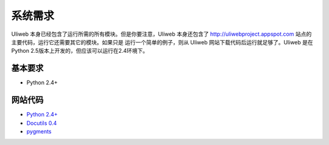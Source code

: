系统需求
===========

Uliweb 本身已经包含了运行所需的所有模块。但是你要注意，Uliweb 本身还包含了 
http://uliwebproject.appspot.com 站点的主要代码，运行它还需要其它的模块。如果只是
运行一个简单的例子，则从 Uliweb 网站下载代码后运行就足够了。Uliweb 是在 Python
2.5版本上开发的，但应该可以运行在2.4环境下。

基本要求
---------

* Python 2.4+

网站代码
----------

* `Python 2.4+ <http://python.org>`_
* `Docutils 0.4 <http://docutils.sourceforge.net/>`_
* `pygments <http://pygments.org/>`_